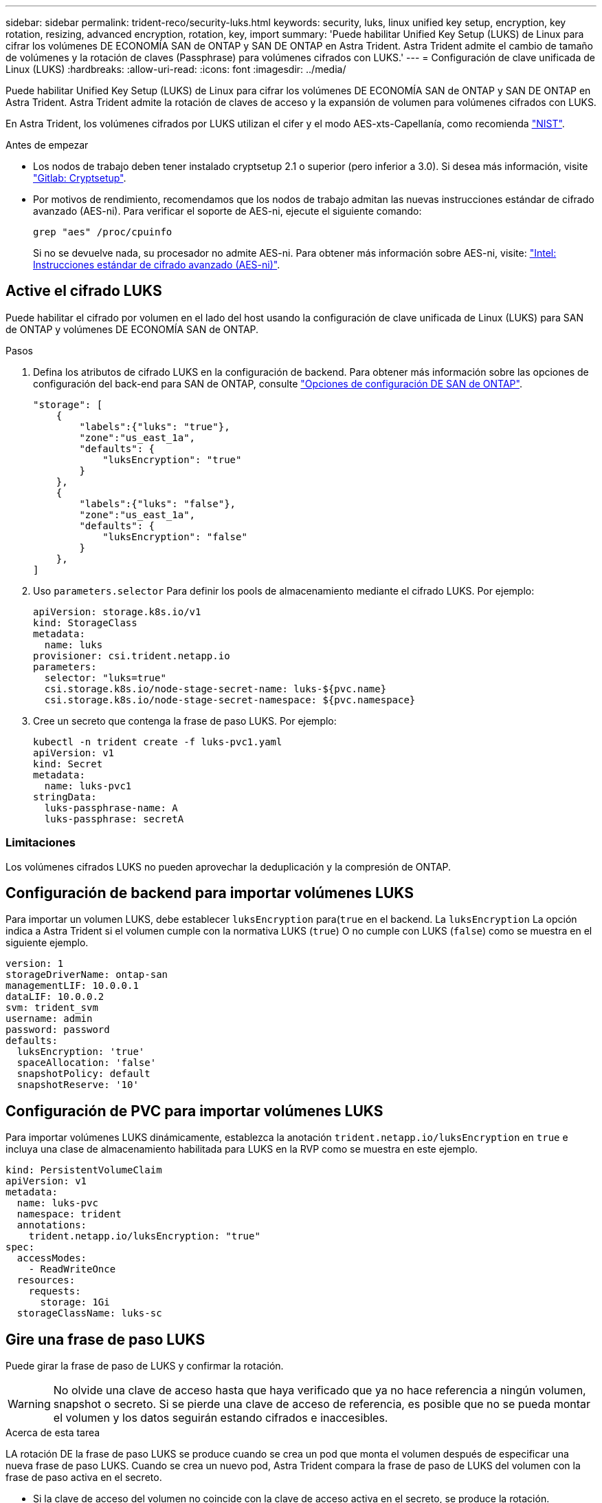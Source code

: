 ---
sidebar: sidebar 
permalink: trident-reco/security-luks.html 
keywords: security, luks, linux unified key setup, encryption, key rotation, resizing, advanced encryption, rotation, key, import 
summary: 'Puede habilitar Unified Key Setup (LUKS) de Linux para cifrar los volúmenes DE ECONOMÍA SAN de ONTAP y SAN DE ONTAP en Astra Trident. Astra Trident admite el cambio de tamaño de volúmenes y la rotación de claves (Passphrase) para volúmenes cifrados con LUKS.' 
---
= Configuración de clave unificada de Linux (LUKS)
:hardbreaks:
:allow-uri-read: 
:icons: font
:imagesdir: ../media/


[role="lead"]
Puede habilitar Unified Key Setup (LUKS) de Linux para cifrar los volúmenes DE ECONOMÍA SAN de ONTAP y SAN DE ONTAP en Astra Trident. Astra Trident admite la rotación de claves de acceso y la expansión de volumen para volúmenes cifrados con LUKS.

En Astra Trident, los volúmenes cifrados por LUKS utilizan el cifer y el modo AES-xts-Capellanía, como recomienda link:https://csrc.nist.gov/publications/detail/sp/800-38e/final["NIST"^].

.Antes de empezar
* Los nodos de trabajo deben tener instalado cryptsetup 2.1 o superior (pero inferior a 3.0). Si desea más información, visite link:https://gitlab.com/cryptsetup/cryptsetup["Gitlab: Cryptsetup"^].
* Por motivos de rendimiento, recomendamos que los nodos de trabajo admitan las nuevas instrucciones estándar de cifrado avanzado (AES-ni). Para verificar el soporte de AES-ni, ejecute el siguiente comando:
+
[listing]
----
grep "aes" /proc/cpuinfo
----
+
Si no se devuelve nada, su procesador no admite AES-ni. Para obtener más información sobre AES-ni, visite: link:https://www.intel.com/content/www/us/en/developer/articles/technical/advanced-encryption-standard-instructions-aes-ni.html["Intel: Instrucciones estándar de cifrado avanzado (AES-ni)"^].





== Active el cifrado LUKS

Puede habilitar el cifrado por volumen en el lado del host usando la configuración de clave unificada de Linux (LUKS) para SAN de ONTAP y volúmenes DE ECONOMÍA SAN de ONTAP.

.Pasos
. Defina los atributos de cifrado LUKS en la configuración de backend. Para obtener más información sobre las opciones de configuración del back-end para SAN de ONTAP, consulte link:../trident-use/ontap-san-examples.html["Opciones de configuración DE SAN de ONTAP"].
+
[listing]
----
"storage": [
    {
        "labels":{"luks": "true"},
        "zone":"us_east_1a",
        "defaults": {
            "luksEncryption": "true"
        }
    },
    {
        "labels":{"luks": "false"},
        "zone":"us_east_1a",
        "defaults": {
            "luksEncryption": "false"
        }
    },
]
----
. Uso `parameters.selector` Para definir los pools de almacenamiento mediante el cifrado LUKS. Por ejemplo:
+
[listing]
----
apiVersion: storage.k8s.io/v1
kind: StorageClass
metadata:
  name: luks
provisioner: csi.trident.netapp.io
parameters:
  selector: "luks=true"
  csi.storage.k8s.io/node-stage-secret-name: luks-${pvc.name}
  csi.storage.k8s.io/node-stage-secret-namespace: ${pvc.namespace}
----
. Cree un secreto que contenga la frase de paso LUKS. Por ejemplo:
+
[listing]
----
kubectl -n trident create -f luks-pvc1.yaml
apiVersion: v1
kind: Secret
metadata:
  name: luks-pvc1
stringData:
  luks-passphrase-name: A
  luks-passphrase: secretA
----




=== Limitaciones

Los volúmenes cifrados LUKS no pueden aprovechar la deduplicación y la compresión de ONTAP.



== Configuración de backend para importar volúmenes LUKS

Para importar un volumen LUKS, debe establecer `luksEncryption` para(`true` en el backend. La `luksEncryption` La opción indica a Astra Trident si el volumen cumple con la normativa LUKS (`true`) O no cumple con LUKS (`false`) como se muestra en el siguiente ejemplo.

[listing]
----
version: 1
storageDriverName: ontap-san
managementLIF: 10.0.0.1
dataLIF: 10.0.0.2
svm: trident_svm
username: admin
password: password
defaults:
  luksEncryption: 'true'
  spaceAllocation: 'false'
  snapshotPolicy: default
  snapshotReserve: '10'
----


== Configuración de PVC para importar volúmenes LUKS

Para importar volúmenes LUKS dinámicamente, establezca la anotación `trident.netapp.io/luksEncryption` en `true` e incluya una clase de almacenamiento habilitada para LUKS en la RVP como se muestra en este ejemplo.

[listing]
----
kind: PersistentVolumeClaim
apiVersion: v1
metadata:
  name: luks-pvc
  namespace: trident
  annotations:
    trident.netapp.io/luksEncryption: "true"
spec:
  accessModes:
    - ReadWriteOnce
  resources:
    requests:
      storage: 1Gi
  storageClassName: luks-sc
----


== Gire una frase de paso LUKS

Puede girar la frase de paso de LUKS y confirmar la rotación.


WARNING: No olvide una clave de acceso hasta que haya verificado que ya no hace referencia a ningún volumen, snapshot o secreto. Si se pierde una clave de acceso de referencia, es posible que no se pueda montar el volumen y los datos seguirán estando cifrados e inaccesibles.

.Acerca de esta tarea
LA rotación DE la frase de paso LUKS se produce cuando se crea un pod que monta el volumen después de especificar una nueva frase de paso LUKS. Cuando se crea un nuevo pod, Astra Trident compara la frase de paso de LUKS del volumen con la frase de paso activa en el secreto.

* Si la clave de acceso del volumen no coincide con la clave de acceso activa en el secreto, se produce la rotación.
* Si la clave de acceso del volumen coincide con la clave de acceso activa en el secreto, el `previous-luks-passphrase` se ignora el parámetro.


.Pasos
. Añada el `node-publish-secret-name` y.. `node-publish-secret-namespace` Parámetros de StorageClass. Por ejemplo:
+
[listing]
----
apiVersion: storage.k8s.io/v1
kind: StorageClass
metadata:
  name: csi-san
provisioner: csi.trident.netapp.io
parameters:
  trident.netapp.io/backendType: "ontap-san"
  csi.storage.k8s.io/node-stage-secret-name: luks
  csi.storage.k8s.io/node-stage-secret-namespace: ${pvc.namespace}
  csi.storage.k8s.io/node-publish-secret-name: luks
  csi.storage.k8s.io/node-publish-secret-namespace: ${pvc.namespace}
----
. Identifique las bases de datos passhrases existentes en el volumen o la snapshot.
+
.Volumen
[listing]
----
tridentctl -d get volume luks-pvc1
GET http://127.0.0.1:8000/trident/v1/volume/<volumeID>

...luksPassphraseNames:["A"]
----
+
.Snapshot
[listing]
----
tridentctl -d get snapshot luks-pvc1
GET http://127.0.0.1:8000/trident/v1/volume/<volumeID>/<snapshotID>

...luksPassphraseNames:["A"]
----
. Actualice el secreto LUKS del volumen para especificar las passphrases nuevas y anteriores. Asegúrese  `previous-luke-passphrase-name` y.. `previous-luks-passphrase` coincidir con la frase de contraseña anterior.
+
[listing]
----
apiVersion: v1
kind: Secret
metadata:
  name: luks-pvc1
stringData:
  luks-passphrase-name: B
  luks-passphrase: secretB
  previous-luks-passphrase-name: A
  previous-luks-passphrase: secretA
----
. Cree un nuevo pod montando el volumen. Esto es necesario para iniciar la rotación.
. Compruebe que se ha girado la frase de paso.
+
.Volumen
[listing]
----
tridentctl -d get volume luks-pvc1
GET http://127.0.0.1:8000/trident/v1/volume/<volumeID>

...luksPassphraseNames:["B"]
----
+
.Snapshot
[listing]
----
tridentctl -d get snapshot luks-pvc1
GET http://127.0.0.1:8000/trident/v1/volume/<volumeID>/<snapshotID>

...luksPassphraseNames:["B"]
----


.Resultados
La frase de contraseña se giró cuando solo se devuelve la nueva frase de contraseña en el volumen y la instantánea.


NOTE: Si se devuelven dos passphrasas, por ejemplo `luksPassphraseNames: ["B", "A"]`, la rotación está incompleta. Puede activar un nuevo pod para intentar completar la rotación.



== Habilite la expansión de volumen

Es posible habilitar la ampliación de volumen en un volumen cifrado LUKS.

.Pasos
. Habilite el `CSINodeExpandSecret` puerta de características (beta 1.25+). Consulte link:https://kubernetes.io/blog/2022/09/21/kubernetes-1-25-use-secrets-while-expanding-csi-volumes-on-node-alpha/["Kubernetes 1.25: Use Secrets for Node-Driven Expansion of CSI Volumes"^] para obtener más detalles.
. Añada el `node-expand-secret-name` y.. `node-expand-secret-namespace` Parámetros de StorageClass. Por ejemplo:
+
[listing]
----
apiVersion: storage.k8s.io/v1
kind: StorageClass
metadata:
  name: luks
provisioner: csi.trident.netapp.io
parameters:
  selector: "luks=true"
  csi.storage.k8s.io/node-stage-secret-name: luks-${pvc.name}
  csi.storage.k8s.io/node-stage-secret-namespace: ${pvc.namespace}
  csi.storage.k8s.io/node-expand-secret-name: luks-${pvc.name}
  csi.storage.k8s.io/node-expand-secret-namespace: ${pvc.namespace}
allowVolumeExpansion: true
----


.Resultados
Al iniciar la ampliación de almacenamiento en línea, el kubelet pasa las credenciales adecuadas al controlador.
